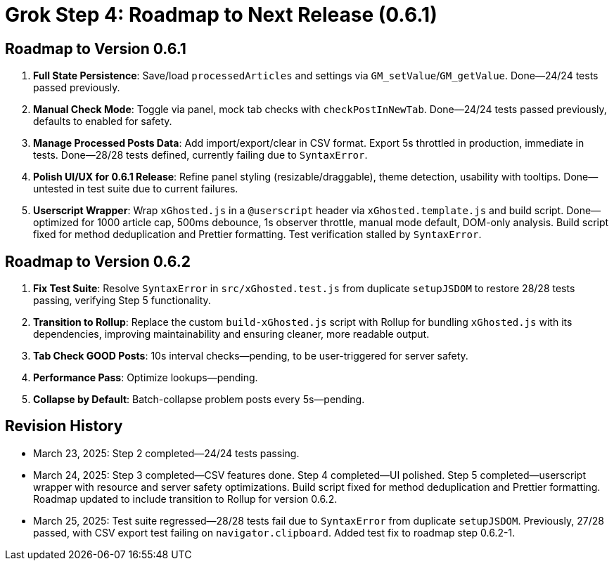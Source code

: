 = Grok Step 4: Roadmap to Next Release (0.6.1)
:revision-date: March 25, 2025

== Roadmap to Version 0.6.1
1. *Full State Persistence*: Save/load `processedArticles` and settings via `GM_setValue`/`GM_getValue`. Done—24/24 tests passed previously.
2. *Manual Check Mode*: Toggle via panel, mock tab checks with `checkPostInNewTab`. Done—24/24 tests passed previously, defaults to enabled for safety.
3. *Manage Processed Posts Data*: Add import/export/clear in CSV format. Export 5s throttled in production, immediate in tests. Done—28/28 tests defined, currently failing due to `SyntaxError`.
4. *Polish UI/UX for 0.6.1 Release*: Refine panel styling (resizable/draggable), theme detection, usability with tooltips. Done—untested in test suite due to current failures.
5. *Userscript Wrapper*: Wrap `xGhosted.js` in a `@userscript` header via `xGhosted.template.js` and build script. Done—optimized for 1000 article cap, 500ms debounce, 1s observer throttle, manual mode default, DOM-only analysis. Build script fixed for method deduplication and Prettier formatting. Test verification stalled by `SyntaxError`.

== Roadmap to Version 0.6.2
1. *Fix Test Suite*: Resolve `SyntaxError` in `src/xGhosted.test.js` from duplicate `setupJSDOM` to restore 28/28 tests passing, verifying Step 5 functionality.
2. *Transition to Rollup*: Replace the custom `build-xGhosted.js` script with Rollup for bundling `xGhosted.js` with its dependencies, improving maintainability and ensuring cleaner, more readable output.
3. *Tab Check GOOD Posts*: 10s interval checks—pending, to be user-triggered for server safety.
4. *Performance Pass*: Optimize lookups—pending.
5. *Collapse by Default*: Batch-collapse problem posts every 5s—pending.

== Revision History
- March 23, 2025: Step 2 completed—24/24 tests passing.
- March 24, 2025: Step 3 completed—CSV features done. Step 4 completed—UI polished. Step 5 completed—userscript wrapper with resource and server safety optimizations. Build script fixed for method deduplication and Prettier formatting. Roadmap updated to include transition to Rollup for version 0.6.2.
- March 25, 2025: Test suite regressed—28/28 tests fail due to `SyntaxError` from duplicate `setupJSDOM`. Previously, 27/28 passed, with CSV export test failing on `navigator.clipboard`. Added test fix to roadmap step 0.6.2-1.